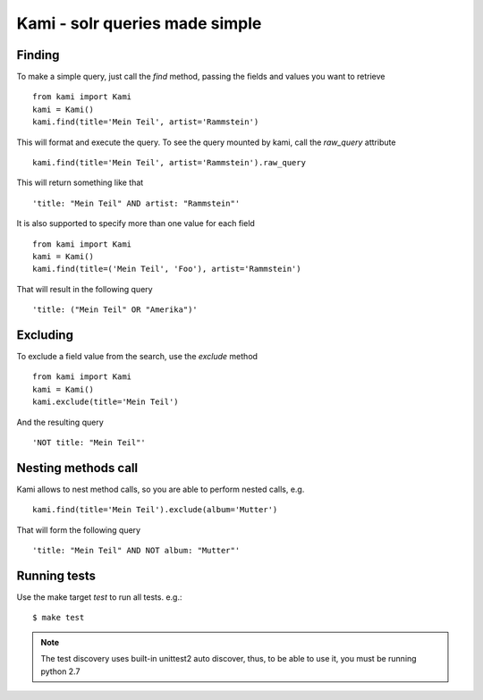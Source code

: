 Kami - solr queries made simple
===============================

Finding
-------

To make a simple query, just call the `find` method, passing the fields and values you want to retrieve
::
    from kami import Kami
    kami = Kami()
    kami.find(title='Mein Teil', artist='Rammstein')

This will format and execute the query. To see the query mounted by kami, call the `raw_query` attribute
::
    kami.find(title='Mein Teil', artist='Rammstein').raw_query

This will return something like that
::
    'title: "Mein Teil" AND artist: "Rammstein"'

It is also supported to specify more than one value for each field
::
    from kami import Kami
    kami = Kami()
    kami.find(title=('Mein Teil', 'Foo'), artist='Rammstein')

That will result in the following query
::
    'title: ("Mein Teil" OR "Amerika")'


Excluding
---------

To exclude a field value from the search, use the `exclude` method
::
    from kami import Kami
    kami = Kami()
    kami.exclude(title='Mein Teil')

And the resulting query
::
    'NOT title: "Mein Teil"'


Nesting methods call
--------------------

Kami allows to nest method calls, so you are able to perform nested calls, e.g.
::
    kami.find(title='Mein Teil').exclude(album='Mutter')

That will form the following query
::
    'title: "Mein Teil" AND NOT album: "Mutter"'


Running tests
-------------

Use the make target `test` to run all tests. e.g.:
::
    $ make test

.. note::
    The test discovery uses built-in unittest2 auto discover, thus, to be able to use it, you must be running python 2.7
